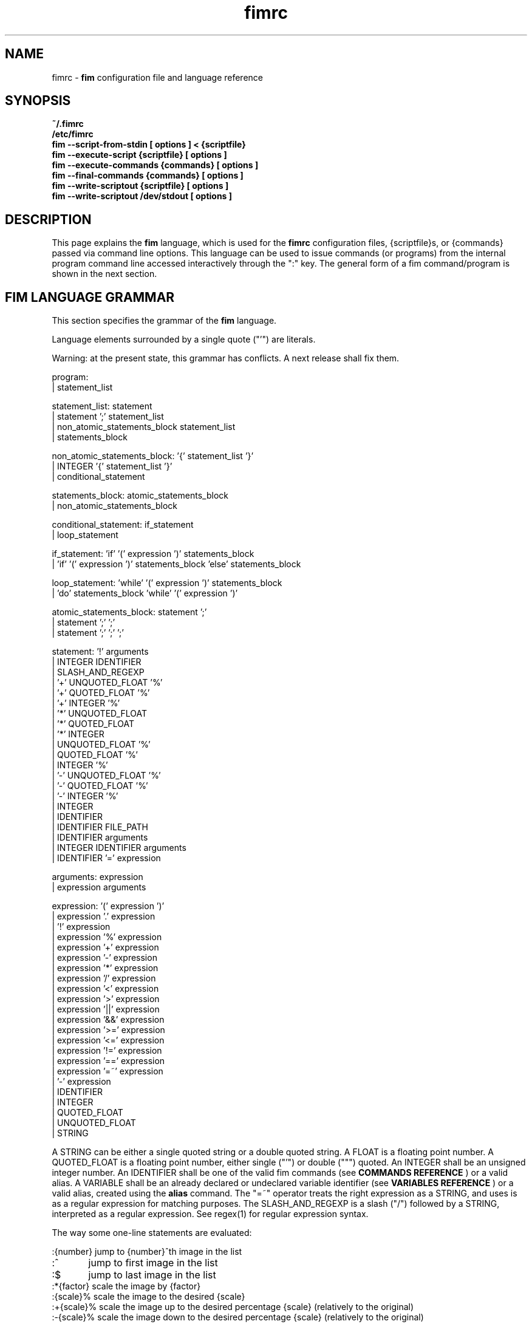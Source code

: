 .\"
.\" $Id$
.\"
.TH fimrc 1 "(c) 2011-2011 Michele Martone"
.SH NAME
fimrc - \fB fim \fP configuration file and language reference

.SH SYNOPSIS
.B ~/.fimrc
.fi
.B /etc/fimrc
.fi
.B fim --script-from-stdin [ options ] < {scriptfile}
.fi
.B fim --execute-script {scriptfile} [ options ]
.fi
.B fim --execute-commands {commands} [ options ]
.fi
.B fim --final-commands {commands} [ options ]
.fi
.B fim --write-scriptout {scriptfile} [ options ]  
.fi
.B fim --write-scriptout /dev/stdout [ options ]
.fi

.SH DESCRIPTION
This page explains the 
.B fim
language, which is used for the 
.B fimrc
configuration files, {scriptfile}s, or {commands} passed via command line options.
This language can be used to issue commands (or programs) from the internal program command line accessed interactively through the ":" key.
The general form of a fim command/program is shown in the next section.


.SH FIM LANGUAGE GRAMMAR
This section specifies the grammar of the 
.B fim
language.

Language elements surrounded by a single quote ("'") are literals.

Warning: at the present state, this grammar has conflicts. A next release shall fix them.

  program:
         | statement_list

  statement_list: statement
                | statement ';' statement_list
                | non_atomic_statements_block statement_list
                | statements_block

  non_atomic_statements_block: '{' statement_list '}'
                             | INTEGER '{' statement_list '}'
                             | conditional_statement

  statements_block: atomic_statements_block
                  | non_atomic_statements_block

  conditional_statement: if_statement
                       | loop_statement

  if_statement: 'if' '(' expression ')' statements_block
              | 'if' '(' expression ')' statements_block 'else' statements_block

  loop_statement: 'while' '(' expression ')' statements_block
                | 'do' statements_block 'while' '(' expression ')'

  atomic_statements_block: statement ';'
                         | statement ';' ';'
                         | statement ';' ';' ';'

  statement: '!' arguments
           | INTEGER IDENTIFIER
           | SLASH_AND_REGEXP
           | '+' UNQUOTED_FLOAT '%'
           | '+' QUOTED_FLOAT '%'
           | '+' INTEGER '%'
           | '*' UNQUOTED_FLOAT
           | '*' QUOTED_FLOAT
           | '*' INTEGER
           | UNQUOTED_FLOAT '%'
           | QUOTED_FLOAT '%'
           | INTEGER '%'
           | '-' UNQUOTED_FLOAT '%'
           | '-' QUOTED_FLOAT '%'
           | '-' INTEGER '%'
           | INTEGER
           | IDENTIFIER
           | IDENTIFIER FILE_PATH
           | IDENTIFIER arguments
           | INTEGER IDENTIFIER arguments
           | IDENTIFIER '=' expression

  arguments: expression
           | expression arguments

  expression: '(' expression ')'
            | expression '.' expression
            | '!' expression
            | expression '%' expression
            | expression '+' expression
            | expression '-' expression
            | expression '*' expression
            | expression '/' expression
            | expression '<' expression
            | expression '>' expression
            | expression '||' expression
            | expression '&&' expression
            | expression '>=' expression
            | expression '<=' expression
            | expression '!=' expression
            | expression '==' expression
            | expression '=~' expression
            | '-' expression
            | IDENTIFIER
            | INTEGER
            | QUOTED_FLOAT
            | UNQUOTED_FLOAT
            | STRING

A STRING can be either a single quoted string or a double quoted string.
A FLOAT is a floating point number.
A QUOTED_FLOAT is a floating point number, either single ("'") or double (""") quoted.
An INTEGER shall be an unsigned integer number.
An IDENTIFIER shall be one of the valid fim commands (see 
.B COMMANDS REFERENCE
) or a valid alias.
A VARIABLE shall be an already declared or undeclared variable identifier (see 
.B VARIABLES REFERENCE
) or a valid alias, created using the 
.B alias
command.
The "=~" operator treats the right expression as a STRING, and uses is as a regular expression for matching purposes.
The SLASH_AND_REGEXP is a slash ("/") followed by a STRING, interpreted as a regular expression.
See regex(1) for regular expression syntax.

The way some one-line statements are evaluated:

.nf
:{number}       jump to {number}^th image in the list
:^	        jump to first image in the list
:$	        jump to last image in the list
:*{factor}      scale the image by {factor}
:{scale}%       scale the image to the desired {scale}
:+{scale}%       scale the image up to the desired percentage {scale} (relatively to the original)
:-{scale}%       scale the image down to the desired percentage {scale} (relatively to the original)

/{regexp}		 entering the pattern {regexp} (with /) makes fim jump to the next image whose filename matches {regexp}
/*.png$		 entering this pattern (with /) makes fim jump to the next image whose filename ends with 'png'
/png		 a shortcut for /.*png.*

!{syscmd}		executes the {syscmd} quoted string as a "/bin/sh" shell command


.SH COMMANDS REFERENCE

.B
prefetch
.fi
prefetch : prefetch two nearby image files, for a faster subsequent opening
.fi

.B
next
.fi
next [{number}=1] : go to the next picture in the list
.fi

.B
next_picture
.fi
next_picture [{number}=1] : go to the next page or picture file
.fi

.B
prev_picture
.fi
prev_picture [{number}=1] : go to the previous page or picture file
.fi

.B
prev
.fi
prev [{number}=1] : go to the previous picture in the list
.fi

.B
next_page
.fi
next_page [{number}=1] : go to the next page
.fi

.B
prev_page
.fi
prev_page [{number}=1] : go to the previous page
.fi

.B
push
.fi
push {filename(s)} : push {filename(s)} to the back of the files list
.fi

.B
display
.fi
display : display the current file contents
.fi

.B
redisplay
.fi
redisplay : re-display the current file contents
.fi

.B
list
.fi
list : display the files list
.fi

.B
pop
.fi
pop : pop the last file from the files list
.fi

.B
pan
.fi
pan {down|up|left|right|ne|nw|se|sw} [{steps}[%]] pan the image {steps} pixels in the desired direction; if the '%' specifier is present, {steps} will be treated as a percentage of current screen dimensions; if {steps} is not specified, the "_steps" variable will be used; if present, the "_hsteps" variable will be considered for horizontal panning; if present, the "_vsteps" variable will be considered for vertical panning; the variables may be terminated by the '%' specifier 
.fi

.B
load
.fi
load : load the image, if not yet loaded
.fi

.B
reload
.fi
reload : load the image into memory
.fi

.B
files
.fi
files : display the number of files in the file list
.fi

.B
sort
.fi
sort : sort the file list
.fi

.B
random_shuffle
.fi
random_shuffle : randomly shuffle the file list
.fi

.B
reverse
.fi
reverse : reverse the file list
.fi

.B
remove
.fi
remove [{filename(s)}] : remove the current file, or the {filename(s)}, if specified
.fi

.B
info
.fi
info : display information about the current file
.fi

.B
regexp_goto
.fi
regexp_goto {regexp} : jump to the first image matching the given {regexp} pattern
.fi

.B
regexp_goto_next
.fi
regexp_goto_next : jump to the next image matching the last given pattern
.fi

.B
scale_increment
.fi
scale_increment : increment the scale by a percentual amount [undocumented]
.fi

.B
scale_multiply
.fi
scale_multiply : multiply the scale by the specified amount [undocumented]
.fi

.B
scale_factor_grow
.fi
multiply the scale factors _reduce_factor and _magnify_factor by scale_factor_multiplier [undocumented]
.fi

.B
scale_factor_shrink
.fi
divide the scale factors _reduce_factor and magnify_factor by scale_factor_multiplier [undocumented]
.fi

.B
scale_factor_increase
.fi
add _scale_factor_delta to the scale factors _reduce_factor and magnify_factor [undocumented]
.fi

.B
scale_factor_decrease
.fi
subtract _scale_factor_delta to the scale factors _reduce_factor and _magnify_factor  [undocumented]
.fi

.B
rotate
.fi
rotate {number}: rotate the image the specified amount of degrees [undocumented]
.fi

.B
magnify
.fi
magnify : magnify the displayed image by the _magnify_factor variable or {args} [undocumented]
.fi

.B
reduce
.fi
reduce : reduce the displayed image by _reduce_factor or {args} [undocumented]
.fi

.B
return
.fi
return {number} : return from the program with a specified status code
.fi

.B
align_top
.fi
align_top : align to the upper side the current image
.fi

.B
align_bottom
.fi
align_bottom : align to the lower side the current image
.fi

.B
goto
.fi
goto {number} : go to the image specified by index {number}; if terminated by '%', the effective index will be computed as a percentage of the current files list length; if prepended by '-' or '+', the jump will be relative to the current image index.
.fi

.B
negate
.fi
negate : negate the displayed image colors
.fi

.B
status
.fi
status : set the status line to the collation of the given arguments
.fi

.B
scrolldown
.fi
scrolldown : scroll down the image, going next if at bottom
.fi

.B
scrollforward
.fi
scrollforward : scroll the image as it were reading it
.fi

.B
scale
.fi
scale {value} : scale the image according to a scale {value} (e.g.: 0.5,40%,w,h,a); if the first character of {value} is 'w', will scale according to the screen width; if it is 'h', to the screen height; if it is 'a', to the minimum of 'w' and 'h'; otherwise if {value} is a number, will scale relatively to the original image width; if the number is followed by '%', the relative scale will be treated on a percent scale
.fi

.B
set
.fi
set: returns a set variables list; set {identifier}: returns the value of variable {identifier}; set {identifier} {commands}: sets variable {identifier} to value {commands}; 
.fi

.B
bind
.fi
bind [{keysym} [{commands}]] : bind some keyboard shortcut {keysym} to {commands}; if {keysym} is at least two characters long and begins with 0 (zero), the integer number after the 0 will be treated as a raw keycode to bind the specified {keysym} to. activate the _verbose_keys variable to discover (display device dependent) raw keys.; binding is dynamical, so you can rebind keys even during program's execution
.fi

.B
quit
.fi
quit : terminate the program
.fi

.B
exec
.fi
exec {filename(s)} : execute script {filename(s)}
.fi

.B
echo
.fi
echo {args}: print the {args} on console
.fi

.B
if
.fi
if(expression){action;}[else{action;}]
.fi

.B
else
.fi
if(expression){action;}[else{action;}]
.fi

.B
while
.fi
while(expression){action;}  A conditional cycle construct. May be interrupted by hitting the Esc or the : key.
.fi

.B
alias
.fi
alias [{identifier} [{commands} [{description}]]]
.fi

.B
getenv
.fi
getenv {identifier} : display the value of the {identifier} environment variable
.fi

.B
unalias
.fi
unalias {identifier} | "-a" : delete the alias {identifier} or all aliases (use "-a", not -a)
.fi

.B
unbind
.fi
unbind {keysym} : unbind the action associated to a specified {keysym}; if {keysym} is at least two characters long and begins with 0 (zero), the integer number after the 0 will be treated as a raw keycode to bind the specified {keysym} to. activate the _verbose_keys variable to discover (display device dependent) raw keys.
.fi

.B
sleep
.fi
sleep [{number}=1] : sleep for the specified (default 1) number of seconds
.fi

.B
mark
.fi
mark : mark the current file for stdout printing at exit
.fi

.B
unmark
.fi
unmark : unmark the current file for stdout printing at exit
.fi

.B
help
.fi
help [{identifier}] : provide online help, if {identifier} is some variable, alias, or command identifier
.fi

.B
autocmd
.fi
autocmd {event} {pattern} {commands} : manipulate auto commands
.fi

.B
autocmd_del
.fi
autocmd_del : manipulate auto commands. usage: autocmd_del {event} {pattern} {commands}
.fi

.B
set_interactive_mode
.fi
set_interactive_mode : set interactive mode
.fi

.B
set_console_mode
.fi
set_console_mode : set console mode
.fi

.B
system
.fi
system {syscmd}: get the output of the shell command {syscmd}. (uses popen()
.fi

.B
cd
.fi
cd {path}: change the current directory to {path}. cd - will change to the previous current directory (before the last ":cd {path}" command)
.fi

.B
pwd
.fi
pwd : print the current directory name.
.fi

.B
popen
.fi
popen {syscmd} : pipe a command, invoking popen(): spawns a shell, invoking {syscmd} and executing as fim commands the output of {syscmd}
.fi

.B
stdout
.fi
stdout {args} : writes to stdout its arguments {args}
.fi

.B
pread
.fi
pread {args} : execute {args} as a shell command and read the output as an image file (using popen)
.fi

.B
start_recording
.fi
start_recording : start recording the executed commands
.fi

.B
stop_recording
.fi
stop_recording : stops recording the executed commands
.fi

.B
dump_record_buffer
.fi
dump_record_buffer : dump in the console the record buffer
.fi

.B
execute_record_buffer
.fi
execute_record_buffer : execute the record buffer
.fi

.B
eval
.fi
eval {args} : evaluate {args} as commands, executing them.
.fi

.B
repeat_last
.fi
repeat_last : repeat the last performed action
.fi

.B
variables
.fi
variables : display the existing variables
.fi

.B
commands
.fi
commands : display the existing commands
.fi

.B
dump_key_codes
.fi
dump_key_codes : dump the active key codes (unescaped, for inspection)
.fi

.B
clear
.fi
clear : clear the virtual console
.fi

.B
window
.fi
window {args} : manipulates the window system windows; each value of {args} shall be one of [ split | hsplit | vsplit | normalize | enlarge | venlarge | henlarge | up | down | left | right | close | swap ]
.fi

.SH VARIABLES REFERENCE
If undeclared, a variable will evaluate to 0.
In the following, the [internal] variables are the ones referenced in the source code (not including the hardcoded configuration, which may be inspected and/or invalidated by the user at runtime).

.B
FIM_DEFAULT_CONFIG_FILE_CONTENTS
[internal,out] the contents of the default (hardcoded) configuration file
.fi
.B
FIM_DEFAULT_GRAMMAR_FILE_CONTENTS
[internal,out] the contents of the default (hardcoded) grammar file
.fi
.B
_TERM
[internal,out] the environment TERM variable
.fi
.B
_autocmd_trace_stack
[internal,in] dump to stdout autocommands stack trace during their execution (for debugging purposes)
.fi
.B
_autoflip
[internal,in,undocumented]
.fi
.B
_automirror
[internal,in,undocumented]
.fi
.B
_autonegate
[internal,in,undocumented]
.fi
.B
_autotop
[internal,in] if 1, will align to the top freshly loaded images
.fi
.B
_cache_status
[internal,out] current information on cache status
.fi
.B
_cached_images
[internal,out] the number of images currently cached
.fi
.B
_comment
[internal,out] the image comment, stored in the image file
.fi
.B
_console_buffer_free
[internal,in,undocumented]
.fi
.B
_console_buffer_total
[internal,in,undocumented]
.fi
.B
_console_buffer_used
[internal,in,undocumented]
.fi
.B
_console_key
[internal,in] the key binding (an integer variable) for spawning the command line; will have precedence over any other binding
.fi
.B
_console_lines
[internal,in,undocumented]
.fi
.B
_console_offset
[internal,in,undocumented]
.fi
.B
_debug_commands
[internal,in] print out each command before its execution (for debugging purposes)
.fi
.B
_device_string
[internal,out] the current device string
.fi
.B
_display_as_binary
[internal,in] if nonzero, will force loading of the specified files as pixelmaps (no image decoding will be performed); if 1, using one bit per pixel;  if 24, using 24 bits per pixel; otherwise will load and decode the files as usual
.fi
.B
_display_busy
[internal,in] if 1, will display a message on the status bar when processing
.fi
.B
_display_console
[internal,in] if 1, will display the output console
.fi
.B
_display_status
[internal,in] if 1, will display the status bar
.fi
.B
_display_status_bar
[internal,in] if 1, will display the status bar
.fi
.B
_do_sanity_check
[internal,in,experimental] if 1, will execute a sanity check on startup
.fi
.B
_fim_bpp
[internal,out] the bits per pixel count
.fi
.B
_fim_scriptout_file
[internal,in] the name of the file to write to when recording sessions
.fi
.B
_hsteps
[internal,in] the steps, in pixels, when panning images horizontally (overrides steps)
.fi
.B
_ignorecase
[internal,in] if 1, will allow for case insensitive regexp-based searches
.fi
.B
_last_system_output
[internal,out,experimental] the standard output of the last call to the system command
.fi
.B
_load_default_etc_fimrc
[internal,in] if 1 at startup, will load /etc/fimrc, or equivalent system startup file
.fi
.B
_load_fim_history
[internal,in] if 1 on startup, will load the ~/fim_history file on startup
.fi
.B
_lwidth
[internal,in,undocumented]
.fi
.B
_magnify_factor
[internal,in] the image scale multiplier used when magnifying images size
.fi
.B
_max_cached_images
[internal,in] the maximum number of images allowed in the cache
.fi
.B
_max_cached_memory
[internal,in] the maximum amount of memory allowed for the cache
.fi
.B
_max_iterated_commands
[internal,experimental] the iteration limit for N in "N[commandname]" iterated command invocations
.fi
.B
_no_default_configuration
[internal,in]
.fi
.B
_no_external_loader_programs
[internal,in] if not 0, no external loading programs will be tried for piping in an unsupported type image file
.fi
.B
_no_rc_file
[internal,in] if not 0, the ~/.fimrc file will not be loaded at startup
.fi
.B
_open_offset
[internal,in,optional] offset (specified in bytes) used when opening a file 
.fi
.B
_orientation
[internal] Rotation is controlled by: 'i:_orientation', 'v:_orientation', 'g:_orientation' and applied with a per-image basis.  In particular, the values of the three variables are summed up and the sum is interpreted as the image orientation.  If the sum is 0, no rotation will apply; if it is 1, a single ( 90') rotation will apply; if it is 2, a double (180') rotation will apply; if it is 3, a triple (270') rotation will apply.  If the sum is not one of 0,1,2,3, the value of the sum modulo 4 is considered.  Therefore, ":i:_orientation=1" and ":i:_orientation=5" will do the same thing: rotate the image one time by 90'.
.fi
.B
_override_display
[internal,undocumented]
.fi
.B
_pwd
[internal,out] the current working directory
.fi
.B
_reduce_factor
[internal,in] the image scale multiplier used when reducing images size
.fi
.B
_rows
[internal,in,undocumented]
.fi
.B
_save_fim_history
[internal,in] if 1 on exit, will save the ~/fim_history file on exit
.fi
.B
_scale_factor_delta
[internal,undocumented]
.fi
.B
_scale_factor_multiplier
[internal,undocumented]
.fi
.B
_scale_style
[internal,in] if set, will be fed to the scale command
.fi
.B
_seek_magic
[internal,optional] will seek for a magic signature before opening a file (for now, use like this: fim -c '_seek_magic=MAGIC_STRING;push file_to_seek_in.ext' ) 
.fi
.B
_status_line
[internal,in] if 1, will display the status bar
.fi
.B
_steps
[internal,in] the steps, in pixels, when panning images
.fi
.B
_sys_rc_file
[internal,in] the global configuration file
.fi
.B
_verbose_errors
[internal,in,undocumented]
.fi
.B
_verbose_keys
[internal,in] if non zero, after each interactive mode key hit, the console will display the hit key raw keycode
.fi
.B
_vsteps
[internal,in] the steps, in pixels, when panning images vertically (overrides steps)
.fi
.B
_want_autocenter
[internal,in,undocumented]
.fi
.B
_want_prefetch
[internal,in] if 1, will prefetch further files just after display of the first file
.fi
.B
_want_sleep_seconds
[internal,in] number of seconds sleep during slideshow mode
.fi
.B
angle
[internal,undocumented]
.fi
.B
ascale
[internal,in] the asymmetric scaling of the current image
.fi
.B
fileindex
[internal,out] the current image numeric index
.fi
.B
filelistlen
[internal,out] the length of the current image list
.fi
.B
filename
[internal,out] the current file name
.fi
.B
flipped
[internal,undocumented]
.fi
.B
fresh
[internal,in,out,experimental] 1 if the image was loaded, before all autocommands execution
.fi
.B
height
[internal,out] the current image original height
.fi
.B
mirrored
[internal,undocumented]
.fi
.B
negated
[internal,undocumented]
.fi
.B
random
[internal,out] a pseudorandom number
.fi
.B
scale
[internal,in] the scale of the current image
.fi
.B
screen_height
[internal,out] the screen height
.fi
.B
screen_width
[internal,out] the screen width
.fi
.B
sheight
[internal,out] the current image scaled height
.fi
.B
swidth
[internal,out] the current image scaled width
.fi
.B
width
[internal,out] the current image original width
.fi
.SH USAGE EXAMPLES
.nf
# jump to the third image:
3;
# jump to first image:
^;
# jump to last image:
$;
# magnify the image two times:
*2;
# scale the image to the 30% of the original:
30%;
# scale the image up by 30%:
+30%;
# scale the image down by 30%:
-30%;
# jump to the next image whose filename matches the ".*jpg" regular expression:
/.*jpg;
# executes the "date" system command
!"date";

.SH CONFIGURATION EXAMPLES
This is the default configuration, as contained in the FIM_DEFAULT_CONFIG_FILE_CONTENTS variable.

.nf
# $LastChangedDate$
# Contents of the default 'fimrc' file, hardcoded in the fim executable.
# Read the documentation (man fimrc) to discover how to change this default hardcoded file and how to make your own.
# Note that usually a ~/.fimrc file is read after these options take effect, so you could reset all of this with ease.
# Lines begining with a pound (#) are ignored by fim (they are treated as comments).
#
# Internal variables.
# Some of these variables influence Fim's behaviour (input variables), some are set by Fim (output variables).
# It is wise the input variables are set at the beginning of the file, so the bottom may issue commands correctly affected by them.
if(_display_status==''){_display_status=0;}
if(_max_cached_images==''){_max_cached_images=5;}
if(_max_cached_memory==''){_max_cached_memory=80000000;}
if(_max_iterated_commands==''){_max_iterated_commands=100;}
if(_want_prefetch==''){_want_prefetch=1;}
if(_no_external_loader_programs==''){_no_external_loader_programs=0;}
if(_scale_style==''){_scale_style='a';}
if(_save_fim_history==''){_save_fim_history=1;}
if(_load_fim_history==''){_load_fim_history=1;}
if(_verbose_keys==''){_verbose_keys=0;}
if(_display_busy==''){_display_busy=1;}
if(_ignorecase==''){_ignorecase=1;}
if(_console_offset==''){_console_offset=0;}
if(_console_key==''){_console_key=58;}
if(ascale==''){ascale="1.0";}
#
# External variables (not used internally).
if(allow_round_scroll==''){allow_round_scroll=0;}
if(console_scroll_n==''){console_scroll_n=3;}
#
alias "toggleautoflip" "_autoflip=1-_autoflip;" "";
alias "toggleautonegate" "_autonegate=1-_autonegate;" "";
alias "toggleflip" "i:flipped=1-i:flipped;" "";
alias "flip" "toggleflip;redisplay;" "flip the current image along the horizontal axis";
alias "fliponce" "flip;toggleflip;" "";
alias "toggleautomirror" "_automirror=1-_automirror;" "";
alias "togglemirror" "i:mirrored=1-i:mirrored;" "";
alias "mirror" "togglemirror;redisplay;" "mirror the image along the vertical axis" "";
alias "mirroronce" "mirror;togglemirror;" "";
alias "q" "quit;" "quits the fim program";
#
# Warning : binding to C-s, C-z and C-c won't make effect, as these
# codes are catched by the console driver and will have no effect in fim.
# Moreover, C-z will crash fim and C-c will terminate it.
bind 'f' "flip;";
bind 'F' "fliponce;";
bind 'm' "mirror;";
bind 'M' "mirroronce;";
bind 'q' "quit";
bind 'Esc' "quit";
bind 'n' "next_picture;";
bind 'C-h' "help";
bind 'p' "prev_picture;";
#bind 'P' "pop";
#bind 's' "sort";
bind 's' "scrollforward";
bind 'C-s' "swap;redisplay;";
bind 'S' "toggleDisplayStatus";
bind 'I' "toggleautonegate";
#bind 'R' "reload";
#bind 'R' "redisplay";
#bind 'r' "rotate90";
bind 'R' "rotate10;display;";
bind 'r' "rotate10_ccw;display;";
#bind 'C-d' "display";
bind '+' "magnify";
#bind 'C-+' "angle=angle+10.0;display;";
bind 'a' "scale 'a';";
bind 'Tab' "toggleVerbosity";
bind 'C-k' "toggleKeyVerbosity";
bind 'v' "toggleDisplayStatus";
bind 'A' "A";
bind 'C-m' "mark";
bind 'u' "unmark";
bind 'Enter' "mark;next";
bind '-' "reduce";
bind "Up" "pan_up";
bind 'k' "pan_up";
bind "Right" "pan_right";
bind 'l' "pan_right";
bind "Down" "pan_down";
bind 'j' "pan_down";
bind "Left" "pan_left";
bind 'h' "pan_left";
bind ' ' "scrolldown";
bind 't' "align_top;";
bind 'C-g' "system 'fbgrab fim.png'";
bind 'C-r' "start_recording;";
bind 'Q' "stop_recording";
bind 'D' "dump_record_buffer;";
bind 'E' "execute_record_buffer;";
bind 'C-e' "execute_record_buffer;";
bind 'C-x' "execute_record_buffer;";
#bind 'X' "execute_record_buffer;";
bind '.' "repeat_last;";
alias "toggleVerbosity" "_display_console=1-_display_console;i:fresh=1;redisplay;" "";
alias "toggleKeyVerbosity" "_verbose_keys=1-_verbose_keys;redisplay;" "";
#
# autocommands are essential to Fim's automated behaviour
# examples:
#autocmd "PostInteractiveCommand" "fim.png" "echo '\nmatched an interactive command on fim.png\n';";
#autocmd "PostDisplay" ".*png" "echo 'this is a png file';";
#autocmd "PostDisplay" ".*jpg" "echo 'this is a jpg file';";
#autocmd "PostDisplay" ".*gif" "echo 'this is a gif file';";

#autocmd "PostDisplay" "" "echo '\nthis is a file\n'";
#autocmd "PostGoto"   "" "set_interactive_mode;";
autocmd "PostGoto" "" "reload;";
autocmd "PostNext" "" "reload;";
autocmd "PostPrev" "" "reload;";
#autocmd "PostDisplay"   "" "i:fresh=1" ;
#autocmd "PreWindow"   "" "";
autocmd "PostWindow"   "" "display;";
autocmd "PreRedisplay"   "" "i:_will_display=1;";
autocmd "PreRedisplay"   "" "if(_scale_style!='' && i:fresh){i:fresh=0;scale _scale_style ;i:fresh=0;}";
autocmd "PostRedisplay" ""   "i:_will_display=0;";

# the aalib library has often problems with proportions, and this is a temporary fix
alias "aalib_fix_do" "{ascale='2.0';i:fresh=1;display;if(_TERM=~'screen'){echo 'screen+aalib?expect binding problems!'}}" "";
alias "aalib_fix" "if(_device_string=='aalib'){aalib_fix_do;scale 'a';}" "";
#alias "exif_fix" "i:_orientation=exif_orientation;exif_orientation='';i:mirrored=exif_mirrored;exif_mirrored='';i:flipped=exif_flipped;exif_flipped='';" "";
#autocmd "PostReload"   "" "aalib_fix;exif_fix;";
#autocmd "PostLoad"   "" "aalib_fix;exif_fix;";
autocmd "PostReload"   "" "aalib_fix;";
autocmd "PostLoad"   "" "aalib_fix;";

autocmd "PostReload"  "" "i:fresh=1" ;
autocmd "PostScale"   "" "if(0==i:_will_display){i:fresh=1;display;}" ;
#autocmd "PostScale"   "" "{i:fresh=1;display;}" ;
autocmd "PostPan"     "" "{i:fresh=1;display;}" ;
autocmd "PostReload"   "" "if(i:fresh){redisplay;}";
autocmd "PostInteractiveCommand"   "" "if(i:fresh){display;i:fresh=0;}";
autocmd "PostInteractiveCommand"   "" "if(_want_prefetch){prefetch;}";
autocmd "PostInteractiveCommand"   "" "if(_display_console==0 && i:fresh){redisplay;i:fresh=0;}";

alias "next10" "i=0;while(i<10){i=i+1;next;display;sleep '1';};" "goes forward 10 images";
bind 'N' 'next10';
bind 'P' 'prev10';
bind 'C-n' "regexp_goto_next";
alias "endless_slideshow" "while(1){display;sleep '1';next;};" "performs an automated slideshow, endlessly";
alias "bookview"          "while(1){display;sleep '2';scrolldown;};" "";
alias "comicview"         "while(1){display;sleep '1';scrolldown;};" "";
alias "read"              "while(1){display;sleep '1';scrollforward;};" "";
alias "slowread"          "while(1){display;sleep '2';scrollforward;};" "";
alias "fastread"          "while(1){display;scrollforward;};" "";
alias "pornview"          "echo 'press any key repeatedly to terminate' ;endless_slideshow;" "";
bind  "C-p" "pornview";
bind  "C-b" "bookview";
autocmd "PreExecutionCycle" "/fbps-" "_display_busy=0;_display_status=0;" ;
autocmd "PreExecutionCycle" "" "i:fresh=1;reload;";
#autocmd "PreExecutionCycle" "" "redisplay;";
autocmd "PreExecutionCycle" "/fbps-.*ps001.png" "i:fresh=1;redisplay;";
#autocmd "PostInteractiveCommand" "" "i:fresh=0;";
#autocmd "PostInteractiveCommand" "" "prefetch;";
bind 'w' "scale 'w'";
bind 'h' "scale 'h'";
#
alias "pan_nw" "pan 'nw';" "pans the image to the upper left";
alias "pan_ne" "pan 'ne';" "pans the image to the upper right";
alias "pan_se" "pan 'se';" "pans the image to the lower left";
alias "pan_sw" "pan 'sw';" "pans the image to the lower right";
alias "pan_down" "pan 'down';" "pans the image down";
alias "pan_up" "pan 'up';" "pans the image up";
alias "pan_left" "pan 'left';" "pans the image left";
alias "pan_right" "pan 'right';" "pans the image right";
#
alias "diagonal_nw" "pan_nw;" "pans the image to the upper left";
alias "diagonal_ne" "pan_ne;" "pans the image to the upper right";
alias "diagonal_se" "pan_se;" "pans the image to the lower left";
alias "diagonal_sw" "pan_sw;" "pans the image to the lower right";
bind 'd' "diagonal_nw;";
bind 'D' "diagonal_se;";
bind 'x' "diagonal_ne;";
bind 'X' "diagonal_sw;";
alias "toggleDisplayStatus" "_display_status=1-_display_status;" "";
alias "toggleDisplayBusy" "_display_busy=1-_display_busy;" "";
#bind 'C-l' "clear;";	# temporarily off : FIXME
#toggleVerbosity;
#bind 'f' "next;display;";
bind 'b' "prev;display;";
bind 'B' "toggleDisplayBusy";
alias "random_slideshow" "while(1){goto random;}" "performs a shuffled slideshow";
alias "rotate90_ccw" "i:_orientation=i:_orientation+1;i:fresh=1;i:i:fresh=1;redisplay;" "";
alias "rotate90_cw"  "i:_orientation=i:_orientation+3;i:fresh=1;i:i:fresh=1;redisplay;" "";
alias "rotate90" "rotate90_cw;display;" "";
alias "rotate10"     "rotate  '10';display;" "";
alias "rotate10_ccw" "rotate -10;display;" "";

# window related aliases and commands
alias "wu" "window 'up'" "selects the window upwards the current";
alias "wd" "window 'down'" "selects the window under the current";
alias "wl" "window 'left'" "selects the window at left of the current";
alias "wr" "window 'right'" "selects the window at right of the current";
bind 'K' "wu";
# Note : on many consoles C-j is by default equivalent to Enter.. so this may not work :)
#bind 'C-j' "wd";
bind 'J' "wd";
bind 'H' "wl";
bind 'L' "wr";
alias "split" "window 'split'" "split the current window horizontally";
alias "vsplit" "window 'vsplit'" "split the current window vertically";
alias "swap" "window 'swap'" "swap the enclosing window subwindows";
alias "ws " "window 'swap'" "see swap";
bind 'T' "split;redisplay;";
#don't use C-s : it will be usually catched by the console driver, and fim won't get it!
#bind 'C-s' "split;";
bind 'V' "vsplit;redisplay;";
bind 'U' "swap;redisplay;";
alias 'venlarge' 'window "venlarge"' "";
alias 'henlarge' 'window "henlarge"' "";
alias 'wnormalize' 'window "normalize"' "";
alias 'wclose' 'window "close"' "";
alias 'wc' 'window "close"' "closes the current window";
bind  'C' "wc;redisplay;";
alias 'cache' 'echo _cache_status;' "displays cached images status";
bind 'c' 'cache;';
alias 'widen'  'i:ascale=i:ascale*"1.1";*1.0;' "widen the current image";
alias 'narrow' 'i:ascale=i:ascale/"1.1";*1.0;' "narrow the current image";
alias 'contract' 'narrow';
bind  'y' "widen" "widens horizontally the image";
bind  'Y' "narrow" "shrinks horizontally the image";
#alias 'scu'   'scroll_console_up;'   "";
#alias 'scd'   'scroll_console_down;' "";
#alias 'console_scroll_up'   'if(_console_offset<_console_lines){_console_offset=_console_offset+1;}';
#alias 'console_scroll_down' 'if(_console_offset>0){_console_offset=_console_offset-1;}';
alias 'console_scroll_up' 'if(_console_offset<_console_lines+console_scroll_n-_rows){_console_offset=_console_offset+console_scroll_n;}';
alias 'console_scroll_down' 'if(allow_round_scroll || (_console_offset>=console_scroll_n)){_console_offset=_console_offset-console_scroll_n;}';
alias 'console_scroll_reset' '{_console_offset=0;}';
alias 'scu'   'console_scroll_up;'   "";
alias 'scd'   'console_scroll_down;' "";
alias 'scz'   'console_scroll_reset;' "";
bind "PageUp" "if(_display_console==0){prev_picture;}else{scu;}";
bind "PageDown" "if(_display_console==0){next_picture;}else{scd;}";
bind "Home" "0;";
bind "End" "$;";
bind "Backspace" "prev";
_display_status=1;
echo "WELCOME : to switch to the command line interface press ':' ";
# Some more examples:
#alias "plisten" 'popen "nc -l -p 9999 "' "executes fim commands coming from port 9999 on this computer";
#alias "wlisten" "while(1){sleep;plisten;}" "listen to a pipe, endlessly";
#alias "musicplay"  "system 'mpc play'" "";
#alias "musicpause" "system 'mpc pause'" "";
#alias "rdjpgcom" 'system "rdjpgcom" i:filename';
# offsetscan usage : need a mechanism for popping all images before.
#alias "offsetscan" "while(i:width<1){push offimage;_open_offset=_open_offset+1;reload;}"; # NEW
#alias "offsetscan" "while(i:width<1){push '/home/dez/mostro.jpg';stdout _open_offset ;_open_offset=_open_offset+1;reload;}";
#alias "webcam" "pread 'vgrabbj -d /dev/video0';";
#alias "webcam_cycle" "while(1){webcam;reload;sleep 1;};";
#This is a FIM initialization file. 
#Without one of these FIM is nothing.
#So feel free to modify it, but with caution! 

.SH NOTES
This manual page is incomplete: a number of topics, as type conversions, or operator precedence, or exact command usage is left unspecified.
Moreover, the conditions for autocommands execution are not fully specified.
Also a formal description of the various one-line commands, as well as an extensive example list is needed.
.SH SEE ALSO
fim(1), regex(1).
.SH AUTHOR
Michele Martone <dezperado _CUT_ autistici _CUT_ org>
.SH COPYRIGHT
See fim(1).


